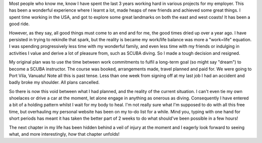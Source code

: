 .. title: New Beginnings
.. slug: new-beginnings
.. date: 2014-08-30 14:01:17 UTC+10:00
.. tags: blog,James
.. link: 
.. description: 
.. type: text

Most people who know me, know I have spent the last 3 years working hard in
various projects for my employer.  This has been a wonderful experience where
I learnt a lot, made heaps of new friends and achieved some great things.  I
spent time working in the USA, and got to explore some great landmarks on both
the east and west coasts!  It has been a good ride.

However, as they say, all good things must come to an end and for me, the good
times dried up over a year ago.  I have persisted in trying to rekindle that
spark, but the reality is became my work/life balance was more a "work=life"
equation.  I was spending progressively less time with my wonderful family,
and even less time with my friends or indulging in activities I value and
derive a lot of pleasure from, such as SCUBA diving.  So I made a tough
decision and resigned.

My original plan was to use the time between work commitments to fulfil a
long-term goal (so might say "dream") to become a SCUBA instructor.  The
course was booked, arrangements made, travel planned and paid for.  We were
going to Port Vila, Vanuatu!  Note all this is past tense.  Less than one week
from signing off at my last job I had an accident and badly broke my shoulder.
All plans cancelled.

So there is now this void between what I had planned, and the reality of the
current situation.  I can't even tie my own shoelaces or drive a car at the
moment, let alone engage in anything as onerous as diving.  Consequently I
have entered a bit of a holding pattern whilst I wait for my body to heal.
I'm not really sure what I'm supposed to do with all this free time, but
overhauling my personal website has been on my to-do list for a while.  Mind
you, typing with one hand for short periods has meant it has taken the better
part of 2 weeks to do what should've been possible in a few hours!

The next chapter in my life has been hidden behind a veil of injury at the
moment and I eagerly look forward to seeing what, and more interestingly,
*how* that chapter unfolds!
